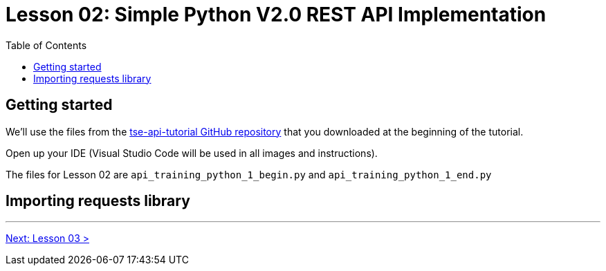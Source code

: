 = Lesson 02: Simple Python V2.0 REST API Implementation 
:page-pageid: rest-api_lesson-02
:description: A lesson on a simple implementation of the V2.0 using Python
:toc: true
:toclevels: 2

== Getting started
We'll use the files from the link:https://github.com/thoughtspot/tse-api-tutorial[tse-api-tutorial GitHub repository, target=_blank] that you downloaded at the beginning of the tutorial.

Open up your IDE (Visual Studio Code will be used in all images and instructions).

The files for Lesson 02 are `api_training_python_1_begin.py` and `api_training_python_1_end.py`

== Importing requests library 

'''

xref:rest-api_lesson-03.adoc[Next: Lesson 03 >]
